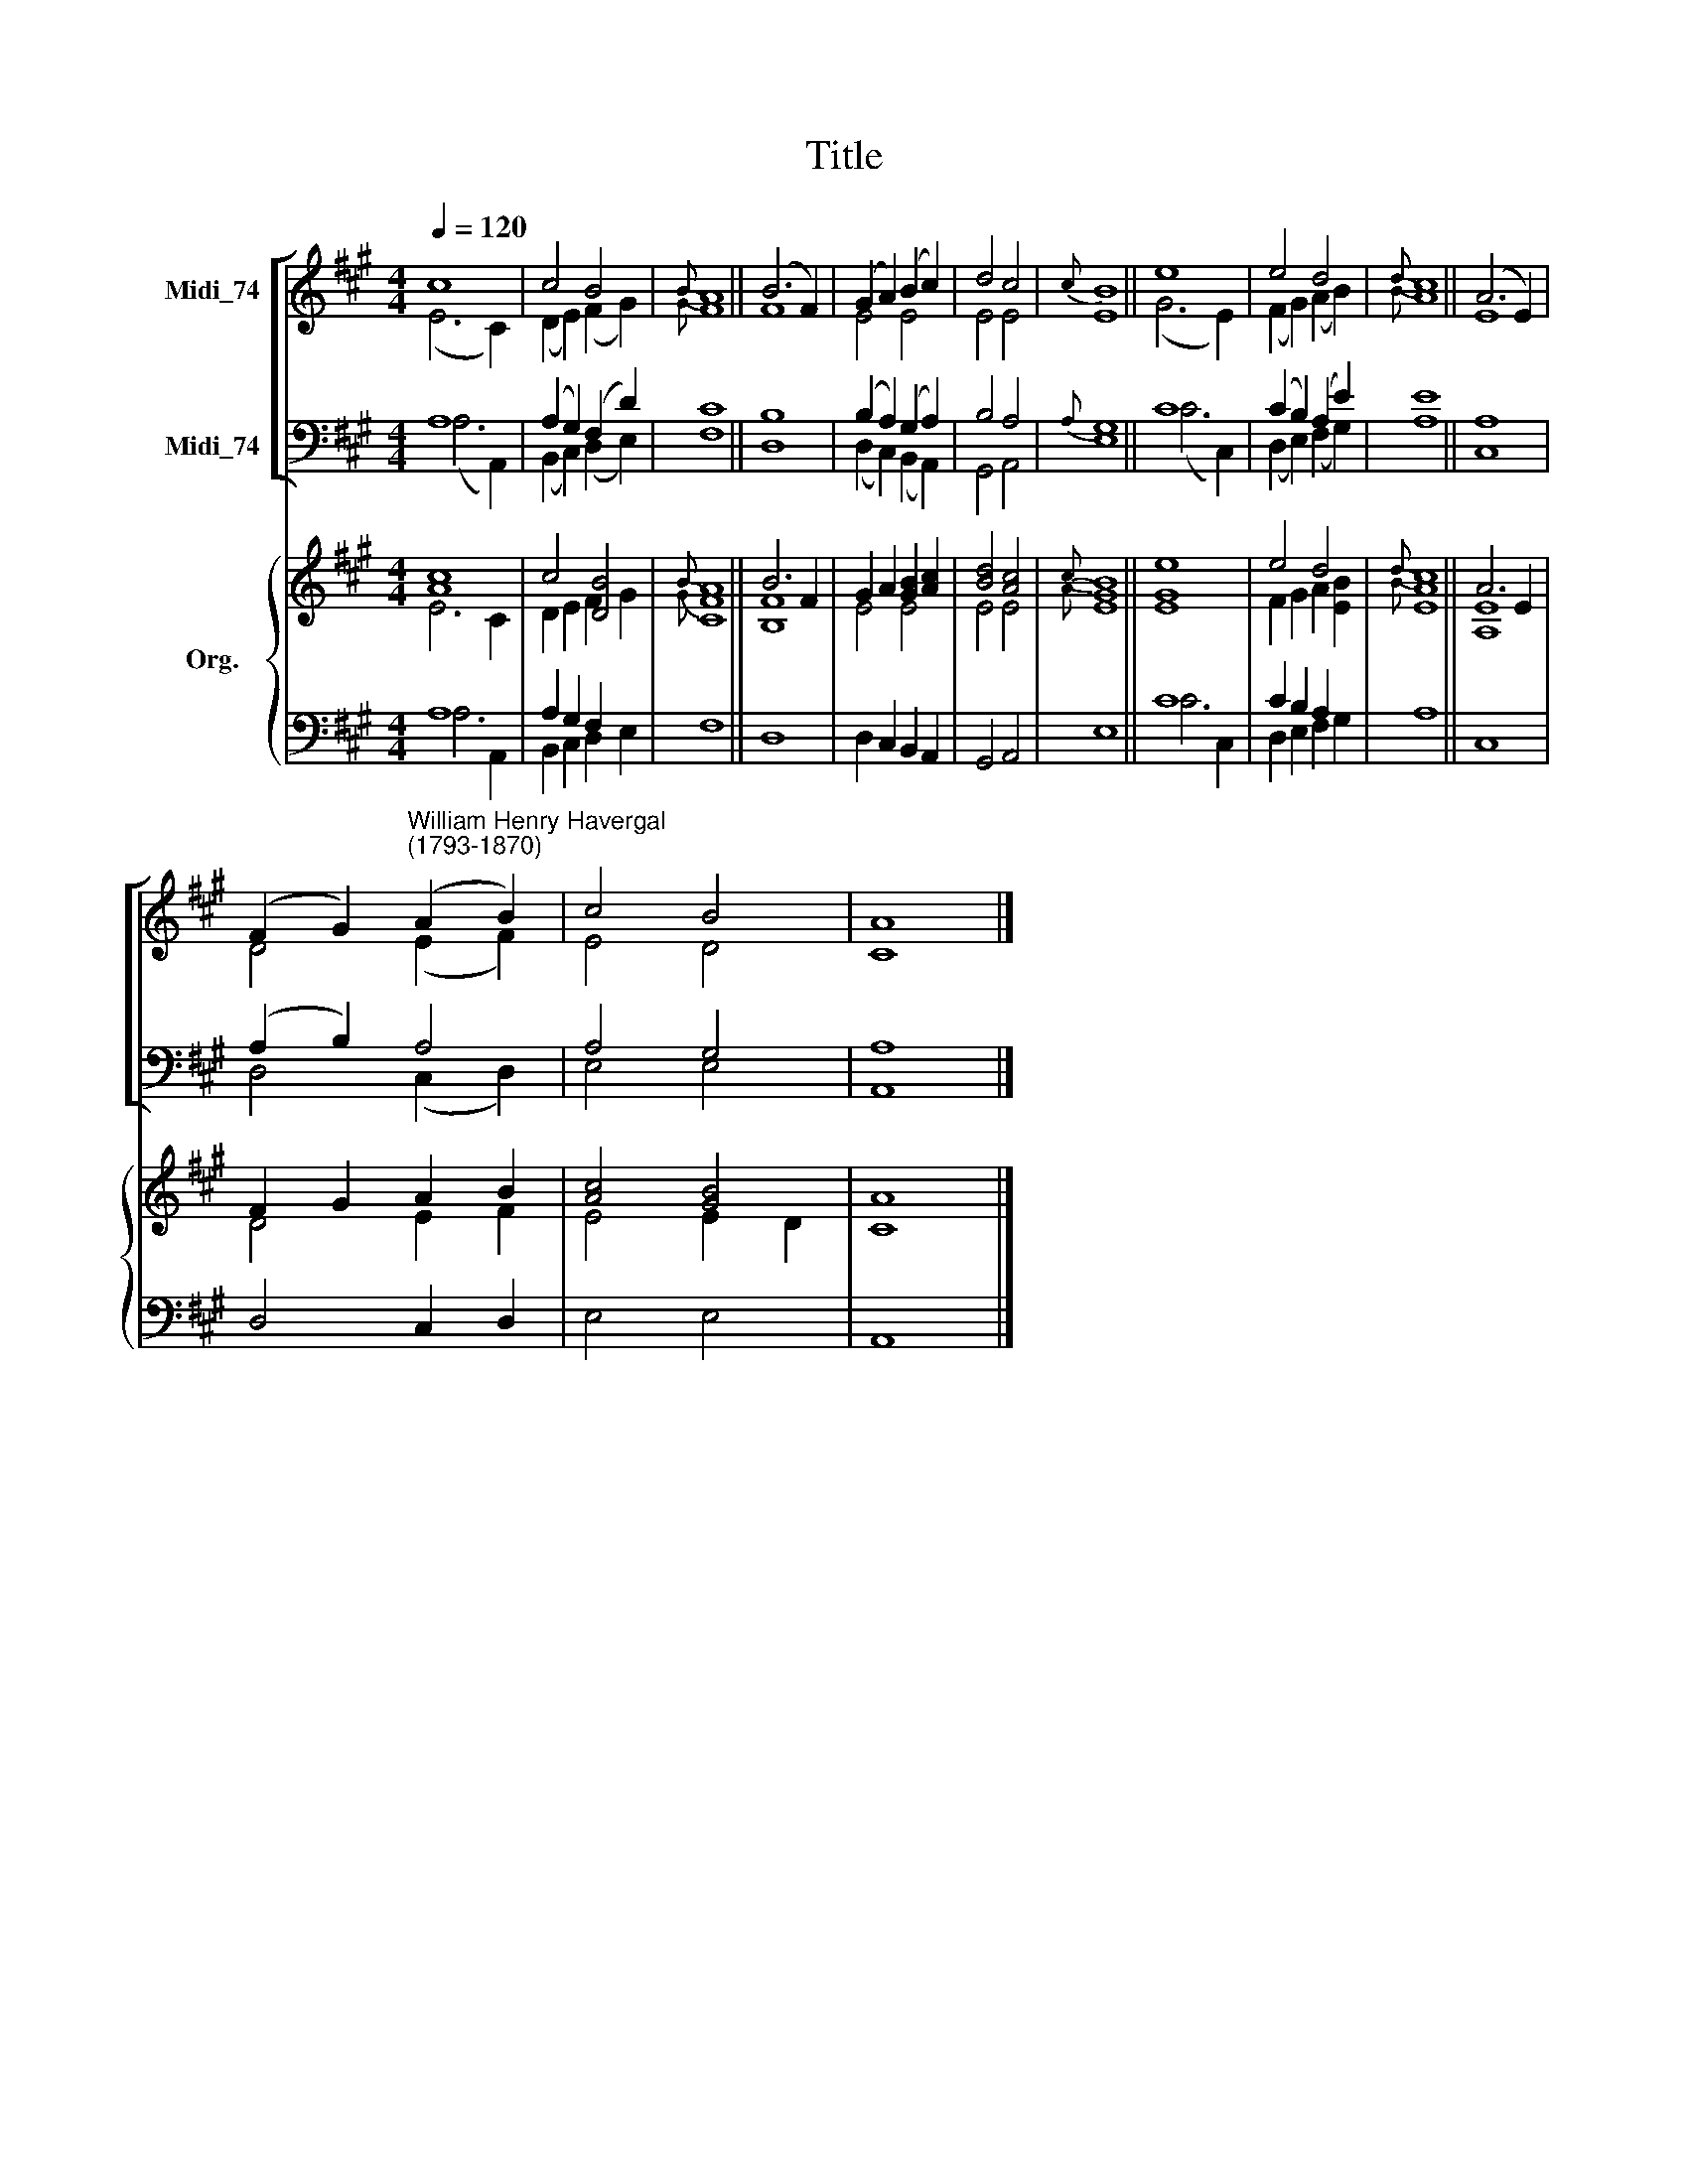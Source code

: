 X:1
T:Title
%%score [ ( 1 2 ) ( 3 4 ) ] { ( 5 6 ) | ( 7 8 ) }
L:1/8
Q:1/4=120
M:4/4
K:A
V:1 treble nm="Midi_74"
V:2 treble 
V:3 bass nm="Midi_74"
V:4 bass 
V:5 treble nm="Org."
V:6 treble 
V:7 bass 
V:8 bass 
V:1
 c8 | c4 B4 |{B} A8 || (B6 F2) | (G2 A2) (B2 c2) | d4 c4 |{c} B8 || e8 | e4 d4 |{d} c8 || (A6 E2) | %11
 (F2 G2)"^William Henry Havergal\n(1793-1870)" (A2 B2) | c4 B4 | A8 |] %14
V:2
 (E6 C2) | (D2 E2) (F2 G2) |{G} F8 || F8 | E4 E4 | E4 E4 | E8 || (G6 E2) | (F2 G2) (A2 B2) | %9
{B} A8 || E8 | D4 (E2 F2) | E4 D4 | C8 |] %14
V:3
 A,8 | (A,2 G,2) (F,2 D2) | C8 || B,8 | (B,2 A,2) (G,2 A,2) | B,4 A,4 |{A,} G,8 || C8 | %8
 (C2 B,2) (A,2 E2) | E8 || A,8 | (A,2 B,2) A,4 | A,4 G,4 | A,8 |] %14
V:4
 (A,6 A,,2) | (B,,2 C,2) (D,2 E,2) | F,8 || D,8 | (D,2 C,2) (B,,2 A,,2) | G,,4 A,,4 | E,8 || %7
 (C6 C,2) | (D,2 E,2) (F,2 G,2) | A,8 || C,8 | D,4 (C,2 D,2) | E,4 E,4 | A,,8 |] %14
V:5
 [Ac]8 | c4 [DB]4 |{B} [CA]8 || B6 F2 | G2 A2 [GB]2 [Ac]2 | [Bd]4 [Ac]4 |{c} [GB]8 || [EGe]8 | %8
 e4 d4 |{d} c8 || A6 E2 | F2 G2 A2 B2 | [Ac]4 [GB]4 | A8 |] %14
V:6
 E6 C2 | D2 E2 F2 G2 |{G} F8 || [B,F]8 | E4 E4 | E4 E4 |{A} E8 || x8 | F2 G2 A2 [EB]2 |{B} [EA]8 || %10
 [A,E]8 | D4 E2 F2 | E4 E2 D2 | C8 |] %14
V:7
 A,8 | A,2 G,2 F,2 x2 | x8 || x8 | x8 | x8 | x8 || C8 | C2 B,2 A,2 x2 | x8 || x8 | x8 | x8 | x8 |] %14
V:8
 A,6 A,,2 | B,,2 C,2 D,2 E,2 | F,8 || D,8 | D,2 C,2 B,,2 A,,2 | G,,4 A,,4 | E,8 || C6 C,2 | %8
 D,2 E,2 F,2 G,2 | A,8 || C,8 | D,4 C,2 D,2 | E,4 E,4 | A,,8 |] %14

